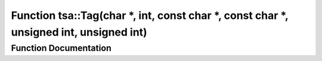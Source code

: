 .. _exhale_function_namespacetsa_1a94c1013955cc0ed3cf2e7234123840b9:

Function tsa::Tag(char \*, int, const char \*, const char \*, unsigned int, unsigned int)
=========================================================================================

.. did not find file this was defined in


Function Documentation
----------------------


.. doxygenfunction:: tsa::Tag(char *, int, const char *, const char *, unsigned int, unsigned int)
